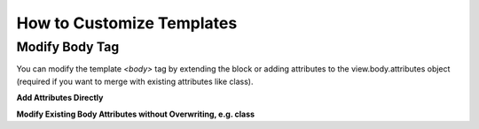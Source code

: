 ##########################
How to Customize Templates
##########################

Modify Body Tag
---------------

You can modify the template `<body>` tag by extending the block or adding attributes to the view.body.attributes object (required if you want to merge with existing attributes like class).

**Add Attributes Directly**

.. code-block:: html
    :linenos:

    {% block bodyAttributes %}
        {{ parent() }}
        data-spy="scroll" data-target="#mainNavigationContainer
    {% endblock bodyAttributes %}

**Modify Existing Body Attributes without Overwriting, e.g. class**

.. code-block:: twig
    :linenos:

    {% block bodyAttributes %}
        {% set bodyAttributes = bodyAttributes|merge({'class':'foobarstache'}) %}
        {{ parent() }}
    {% endblock bodyAttributes %}


